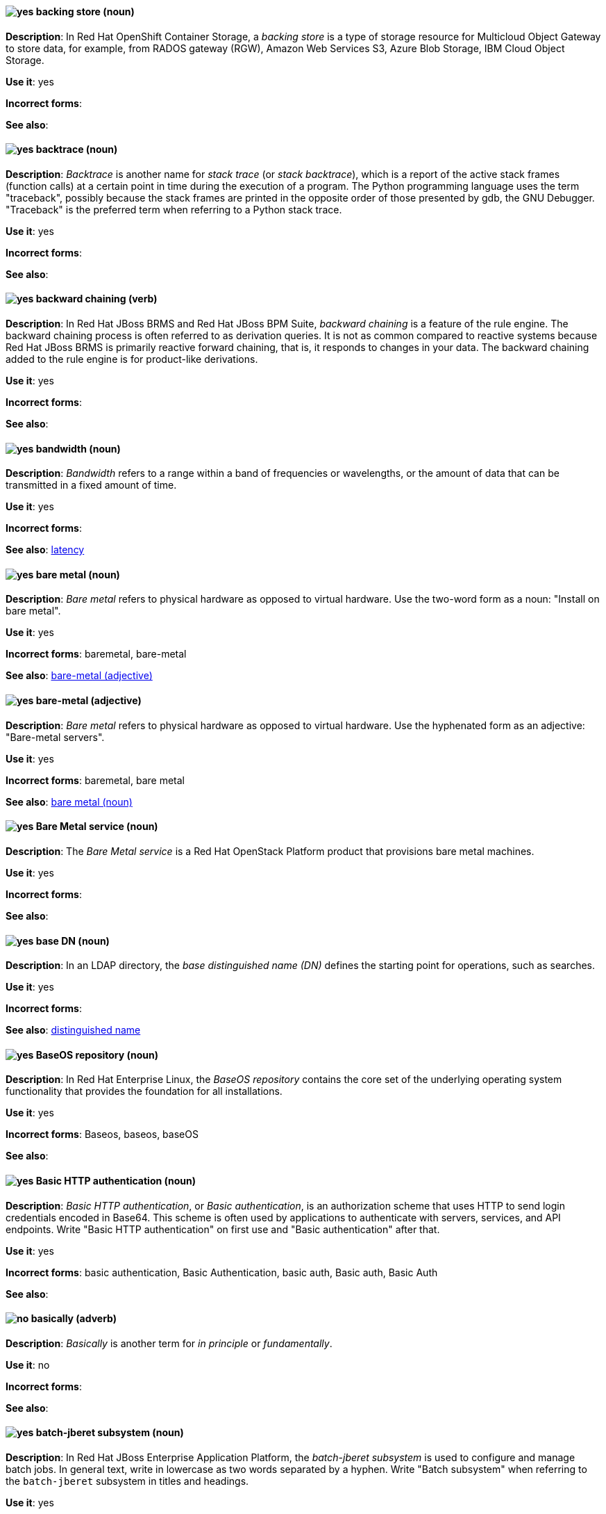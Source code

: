 [[backing-store]]
==== image:images/yes.png[yes] backing store (noun)
*Description*: In Red{nbsp}Hat OpenShift Container Storage, a _backing store_ is a type of storage resource for Multicloud Object Gateway to store data, for example, from RADOS gateway (RGW), Amazon Web Services S3, Azure Blob Storage, IBM Cloud Object Storage.

*Use it*: yes

[.vale-ignore]
*Incorrect forms*:

*See also*:

[[backtrace]]
==== image:images/yes.png[yes] backtrace (noun)
*Description*: _Backtrace_ is another name for _stack trace_ (or _stack backtrace_), which is a report of the active stack frames (function calls) at a certain point in time during the execution of a program. The Python programming language uses the term "traceback", possibly because the stack frames are printed in the opposite order of those presented by gdb, the GNU Debugger. "Traceback" is the preferred term when referring to a Python stack trace.

*Use it*: yes

[.vale-ignore]
*Incorrect forms*:

*See also*:

[[backward-chaining]]
==== image:images/yes.png[yes] backward chaining (verb)
*Description*: In Red{nbsp}Hat JBoss BRMS and Red{nbsp}Hat JBoss BPM Suite, _backward chaining_ is a feature of the rule engine. The backward chaining process is often referred to as derivation queries. It is not as common compared to reactive systems because Red{nbsp}Hat JBoss BRMS is primarily reactive forward chaining, that is, it responds to changes in your data. The backward chaining added to the rule engine is for product-like derivations.

*Use it*: yes

[.vale-ignore]
*Incorrect forms*:

*See also*:

[[bandwidth]]
==== image:images/yes.png[yes] bandwidth (noun)
*Description*: _Bandwidth_ refers to a range within a band of frequencies or wavelengths, or the amount of data that can be transmitted in a fixed amount of time.

*Use it*: yes

[.vale-ignore]
*Incorrect forms*:

*See also*: xref:latency[latency]

[[bare-metal-n]]
==== image:images/yes.png[yes] bare metal (noun)
*Description*: _Bare metal_ refers to physical hardware as opposed to virtual hardware. Use the two-word form as a noun: "Install on bare metal".

*Use it*: yes

[.vale-ignore]
*Incorrect forms*: baremetal, bare-metal

*See also*: xref:bare-metal-adj[bare-metal (adjective)]

[[bare-metal-adj]]
==== image:images/yes.png[yes] bare-metal (adjective)
*Description*: _Bare metal_ refers to physical hardware as opposed to virtual hardware. Use the hyphenated form as an adjective: "Bare-metal servers".

*Use it*: yes

[.vale-ignore]
*Incorrect forms*: baremetal, bare metal

*See also*: xref:bare-metal-n[bare metal (noun)]

[[bare-metal-service]]
==== image:images/yes.png[yes] Bare Metal service (noun)
*Description*: The _Bare Metal service_ is a Red{nbsp}Hat OpenStack Platform product that provisions bare metal machines.

*Use it*: yes

[.vale-ignore]
*Incorrect forms*:

*See also*:

[[base-dn]]
==== image:images/yes.png[yes] base DN (noun)
*Description*: In an LDAP directory, the _base distinguished name (DN)_ defines the starting point for operations, such as searches.

*Use it*: yes

[.vale-ignore]
*Incorrect forms*:

*See also*: xref:distinguished-name[distinguished name]

[[baseos-repository]]
==== image:images/yes.png[yes] BaseOS repository (noun)
*Description*: In Red{nbsp}Hat Enterprise Linux, the  _BaseOS repository_ contains the core set of the underlying operating system functionality that provides the foundation for all installations.

*Use it*: yes

[.vale-ignore]
*Incorrect forms*: Baseos, baseos, baseOS

*See also*:

[[basic-http-authentication]]
==== image:images/yes.png[yes] Basic HTTP authentication (noun)
*Description*: _Basic HTTP authentication_, or _Basic authentication_, is an authorization scheme that uses HTTP to send login credentials encoded in Base64.
This scheme is often used by applications to authenticate with servers, services, and API endpoints.
Write "Basic HTTP authentication" on first use and "Basic authentication" after that.

*Use it*: yes

[.vale-ignore]
*Incorrect forms*: basic authentication, Basic Authentication, basic auth, Basic auth, Basic Auth

*See also*:

[[basically]]
==== image:images/no.png[no] basically (adverb)
*Description*: _Basically_ is another term for _in principle_ or _fundamentally_.

*Use it*: no

[.vale-ignore]
*Incorrect forms*:

*See also*:

[[batch-jberet]]
==== image:images/yes.png[yes] batch-jberet subsystem (noun)
*Description*: In Red{nbsp}Hat JBoss Enterprise Application Platform, the _batch-jberet subsystem_ is used to configure and manage batch jobs. In general text, write in lowercase as two words separated by a hyphen. Write "Batch subsystem" when referring to the `batch-jberet` subsystem in titles and headings.

*Use it*: yes

[.vale-ignore]
*Incorrect forms*:

*See also*:

[[bean-validation]]
==== image:images/yes.png[yes] bean-validation subsystem (noun)
*Description*: In Red{nbsp}Hat JBoss Enterprise Application Platform, the _bean-validation subsystem_ is used to configure validation of Java bean object data. In general text, write in lowercase as two words separated by a hyphen. Write "Bean Validation subsystem" when referring to the `bean-validation` subsystem in titles and headings.

*Use it*: yes

[.vale-ignore]
*Incorrect forms*:

*See also*:

[[bimodal-it]]
==== image:images/caution.png[with caution] bimodal IT (noun)
*Description*: _Bimodal IT_ is the link:https://www.gartner.com/en/glossary/all-terms[Gartner] phrase for the combination of traditional (mode 1 or type 1) and modern (mode 2 or type 2) IT infrastructure and resources. There are many ways to talk about this combination approach. Using only the Gartner term can alienate other analysts or those not familiar with Gartner's phrasing.

The practice of having both modes together is often referred to as _hybrid_, _agile_, or _modern_ IT. "Hybrid IT" is a more general term; for example, it could mean _on-premise plus public cloud_. "Agile" and "modern IT" can both carry an implication of _mode 2_. When using those terms, be specific about the exact technology combination you mean.

*Use it*: with caution

[.vale-ignore]
*Incorrect forms*:

*See also*:

[[bimonthly]]
==== image:images/no.png[no] bimonthly (adverb)
*Description*: Do not use. _Bimonthly_ can mean either twice a month or every two months. Instead, write "twice a month" or "every two months" to remove ambiguity.

*Use it*: no

[.vale-ignore]
*Incorrect forms*:

*See also*:

[[binary-rpm]]
==== image:images/yes.png[yes] binary RPM file (noun)
*Description*: A _binary RPM file_ is an RPM package that contains the binaries built from sources and patches.

*Use it*: yes

[.vale-ignore]
*Incorrect forms*:

*See also*: xref:rpm[RPM]

[[bind]]
==== image:images/yes.png[yes] BIND (noun)
*Description*: Write "BIND" when referring to the DNS software.

*Use it*: yes

[.vale-ignore]
*Incorrect forms*: Bind, bind

*See also*:

[[bind-v]]
==== image:images/yes.png[yes] bind (verb)
*Description*: To _bind_ is to associate two or more objects in a particular scope. For example, in OpenShift Container Storage, when a persistent volume claim is created, a persistent volume that matches the claim's requirements is bound to the persistent volume claim.

*Use it*: yes

[.vale-ignore]
*Incorrect forms*:

*See also*: xref:bind[BIND (noun)]

[[bind-dn]]
==== image:images/yes.png[yes] bind DN (noun)
*Description*: A _distinguished name (DN)_ defines the unique location of an entry in the LDAP directory. You can use the DN of an entry to bind (authenticate) to an LDAP directory. The bind DN is similar to a user name in other systems.

*Use it*: yes

[.vale-ignore]
*Incorrect forms*:

*See also*: xref:distinguished-name[distinguished name], xref:bind-v[bind (verb)]

[[bios]]
==== image:images/caution.png[with caution] BIOS (noun)
*Description*: _BIOS_ is an abbreviation for "Basic Input/Output System". The plural form is "BIOSes". BIOS is the specific name for the system board firmware that provides runtime services for operating systems in older PCs. Modern computers use a different kind of firmware, called either EFI or UEFI.

Do not use "BIOS" as a generic term for computer firmware. Instead, write "firmware" or a specific phrase such as "UEFI firmware" or "legacy BIOS".

*Use it*: with caution

[.vale-ignore]
*Incorrect forms*: Bios

*See also*: xref:firmware[firmware]

[[biweekly]]
==== image:images/no.png[no] biweekly (adverb)
*Description*: Do not use. _Biweekly_ can mean either twice a week or every two weeks. Instead, write "twice a week" or "every two weeks" to remove ambiguity.

*Use it*: no

[.vale-ignore]
*Incorrect forms*:

*See also*:

[[block-device]]
==== image:images/caution.png[with caution] block device (noun)
*Description*: A _block device_ is a physical storage device that supports reading and writing data in groups (blocks) of bytes in any order. Do not confuse this term with "block storage" (cloud storage) or "block volume" (OpenShift Virtualization).

*Use it*: with caution

[.vale-ignore]
*Incorrect forms*: block storage, block volume

*See also*: xref:block-storage[block storage], xref:block-volume[block volume]

[[block-storage]]
==== image:images/caution.png[with caution] block storage (noun)
*Description*: _Block storage_, as distinct from file storage and object storage, breaks data into chunks that are arbitrarily organized and distributed. These chunks can then be further partitioned and treated as individual storage devices. Do not confuse this term with "block device" (generic) or "block volume" (OpenShift Virtualization).

*Use it*: with caution

[.vale-ignore]
*Incorrect forms*: block device, block volume

*See also*: xref:block-device[block device], xref:block-volume[block volume]

[[block-volume]]
==== image:images/caution.png[with caution] block volume (noun)
*Description*: A _block volume_ is a physical volume that supports `Block` as opposed to `Filesystem` data formats. Block data are raw chunks of data that are not compatible with any predefined file system mechanism, such as NFS. Do not confuse this term with "block device" (generic) or "block storage" (cloud storage).

*Use it*: with caution

[.vale-ignore]
*Incorrect forms*: block device, block storage

*See also*: xref:block-device[block device], xref:block-storage[block storage]

[[blueprint]]
==== image:images/yes.png[yes] blueprint (noun)
*Description*: In Red{nbsp}Hat Enterprise Linux, _blueprints_ are simple text files in Tom's Obvious Minimal Language (TOML) format that describe which packages, and what versions, to install into the image. They can also define a limited set of customizations that can be used to build the final image.

*Use it*: yes

[.vale-ignore]
*Incorrect forms*: blue print, BluePrint

*See also*:

[[bluestore]]
==== image:images/yes.png[yes] BlueStore (noun)
*Description*: In Red{nbsp}Hat Ceph Storage, _BlueStore_ is an OSD back end that uses block devices directly.

*Use it*: yes

[.vale-ignore]
*Incorrect forms*: bluestore, Blue Store

*See also*: xref:filestore[FileStore], xref:object-store[Object Store]

[[boolean-dependencies]]
==== image:images/yes.png[yes] Boolean dependencies (noun)
*Description*: In Red{nbsp}Hat Enterprise Linux, _Boolean dependencies_ are Boolean expressions such as `if`, `and`, `or`, and other expressions that are used in the `Requires`, `Conflicts`, and `Weak` dependency directives. Boolean dependencies are also known as _Rich dependencies_.

*Use it*: yes

[.vale-ignore]
*Incorrect forms*:

*See also*: xref:weak-dependencies[Weak dependencies]

[[boot-disk]]
==== image:images/yes.png[yes] boot disk (noun)
*Description*: A _boot disk_ is a disk used to start a computer.

*Use it*: yes

[.vale-ignore]
*Incorrect forms*: boot diskette

*See also*:

[[boot-loader]]
==== image:images/yes.png[yes] boot loader (noun)
*Description*: _Boot loader_ is software used to load an operating system when a computer is started.

*Use it*: yes

[.vale-ignore]
*Incorrect forms*: bootloader

*See also*:

[[boot-source]]
==== image:images/yes.png[yes] boot source (noun)
*Description*: A _boot source_ is a system image containing a bootable operating system (OS) and all of the configuration settings for the OS, such as drivers. Boot sources can be used to create virtual machine templates with specific configurations. These templates can be used to create any number of available virtual machines.

*Use it*: yes

[.vale-ignore]
*Incorrect forms*: bootsource, boot-source

*See also*:

[[bottleneck]]
==== image:images/yes.png[yes] bottleneck (noun)
*Description*: A _bottleneck_ is a limitation in the capacity of software or hardware caused by a single component.

*Use it*: yes

[.vale-ignore]
*Incorrect forms*: bottle neck, bottle-neck

*See also*:

[[bpp]]
==== image:images/yes.png[yes] bpp (noun)
*Description*: The abbreviation for "bits per pixel" (_bpp_) is presented in lowercase letters, unless it is at the beginning of a sentence. Use a non-breaking space between the numeral and the units, for example, "16 bpp", not "16bpp".

*Use it*: yes

[.vale-ignore]
*Incorrect forms*:

*See also*:

[[Bps]]
==== image:images/yes.png[yes] Bps (noun)
*Description*: _Bps_ is an abbreviation for "bytes per second".

*Use it*: yes

[.vale-ignore]
*Incorrect forms*: bps

*See also*: xref:bps[bps]

[[bps]]
==== image:images/yes.png[yes] bps (noun)
*Description*: The abbreviation for "bits per second" is _bps_.

*Use it*: yes

[.vale-ignore]
*Incorrect forms*: Bps

*See also*: xref:Bps[Bps]

[[brick]]
==== image:images/yes.png[yes] brick (noun)
*Description*: A _brick_ is an exported directory on a server that is in a trusted storage pool. It is the basic unit of storage in Red{nbsp}Hat Gluster Storage.

*Use it*: yes

[.vale-ignore]
*Incorrect forms*:

*See also*:

[[broadcast-n]]
==== image:images/yes.png[yes] broadcast (noun)
*Description*: When used as a noun, a _broadcast_ is a message sent simultaneously to multiple recipients. Broadcasting is a useful feature in email systems. It is also supported by some fax systems. In networking, a distinction is made between broadcasting and multicasting. Broadcasting sends a message to everyone on the network, whereas multicasting sends a message to a select list of recipients.

*Use it*: yes

[.vale-ignore]
*Incorrect forms*: broad cast, broad-cast

*See also*: xref:broadcast-v[broadcast (verb)]

[[broadcast-v]]
==== image:images/yes.png[yes] broadcast (verb)
*Description*: When used as a verb, _broadcast_ means to simultaneously send the same message to multiple recipients. Broadcasting is a useful feature in email systems. It is also supported by some fax systems. In networking, a distinction is made between broadcasting and multicasting. Broadcasting sends a message to everyone on the network, whereas multicasting sends a message to a select list of recipients.

*Use it*: yes

[.vale-ignore]
*Incorrect forms*: broad cast, broad-cast

*See also*: xref:broadcast-n[broadcast (noun)]

[[broker-cluster]]
==== image:images/yes.png[yes] broker cluster (noun)
*Description*: A group of brokers to be grouped together in order to share message processing load. In JBoss A-MQ 6, this was called a _network of brokers_.

*Use it*: yes

[.vale-ignore]
*Incorrect forms*:

*See also*:

[[broker-distribution]]
==== image:images/yes.png[yes] broker distribution (noun)
*Description*: In Red{nbsp}Hat AMQ, _broker distribution_ is the platform-independent AMQ Broker archive containing the product binaries and libraries.

*Use it*: yes

[.vale-ignore]
*Incorrect forms*:

*See also*: xref:amq-broker[AMQ Broker], xref:broker-instance[broker instance]

[[broker-instance]]
==== image:images/yes.png[yes] broker instance (noun)
*Description*: In Red{nbsp}Hat AMQ, a _broker instance_ is a configurable instance of AMQ Broker. Each broker instance is a separate directory containing its own runtime and configuration data. Use this term to refer to the instance, not the product.

*Use it*: yes

[.vale-ignore]
*Incorrect forms*:

*See also*: xref:amq-broker[AMQ Broker], xref:broker-distribution[broker distribution]

[[brokered-messaging]]
==== image:images/yes.png[yes] brokered messaging (noun)
*Description*: Any messaging configuration that uses a message broker to deliver messages to destinations. _Brokered messaging_ can include brokers only, or a combination of brokers and routers.

*Use it*: yes

[.vale-ignore]
*Incorrect forms*:

*See also*:

[[btrfs]]
==== image:images/yes.png[yes] Btrfs (noun)
*Description*: _Btrfs_ is a copy-on-write file system for Linux. Use a capital "B" when referring to the file system. When referring to tools, commands, and other utilities related to the file system, be faithful to those utilities. For more information about this file system, see the http://en.wikipedia.org/wiki/Btrfs[Btrfs] wiki page. For a list of file system names and how to present them, see the http://en.wikipedia.org/wiki/List_of_file_systems[List of file systems] wiki page.

*Use it*: yes

[.vale-ignore]
*Incorrect forms*: btrfs

*See also*:

[[bucket]]
==== image:images/yes.png[yes] bucket (noun)
*Description*: (1) A _bucket_ in the S3 API contains objects. A bucket also defines access control lists (ACLs). Unlike folders or directories, buckets cannot contain other buckets. A bucket in the S3 API is synonymous with a _container_ in the Swift API. (2) The term "bucket" is also sometimes used in the context of a _CRUSH hierarchy_, but CRUSH buckets and S3 buckets are mutually exclusive concepts.

*Use it*: yes

[.vale-ignore]
*Incorrect forms*:

*See also*: xref:container[container]

[[bucket-index]]
==== image:images/yes.png[yes] bucket index (noun)
*Description*: A _bucket index_ in the S3 API contains an index of objects within the bucket. The bucket index enables listing the bucket's contents.

*Use it*: yes

[.vale-ignore]
*Incorrect forms*:

*See also*:

[[bucket-sharding]]
==== image:images/yes.png[yes] bucket sharding (noun)
*Description*: _Bucket sharding_ is a process of breaking down a bucket index into smaller more manageable shards. Bucket sharding improves performance.

*Use it*: yes

[.vale-ignore]
*Incorrect forms*:

*See also*: xref:shard-n[shard]

[[bug-fix]]
==== image:images/yes.png[yes] bug fix (noun)
*Description*: A _bug fix_ is the resolution to a bug.

*Use it*: yes

[.vale-ignore]
*Incorrect forms*: bugfix

*See also*:

[[build]]
==== image:images/yes.png[yes] build (noun)
*Description*: The process of transforming input parameters into a resulting object. Most often, the process is used to transform input parameters or source code into a runnable image.

*Use it*: yes

[.vale-ignore]
*Incorrect forms*:

*See also*:

[[build-configuration]]
==== image:images/yes.png[yes] build config (noun)
*Description*: In Red{nbsp}Hat OpenShift, a _build config_ describes a single build definition and a set of triggers for when a new build should be created. The API object for a build config is `BuildConfig`.

*Use it*: yes

[.vale-ignore]
*Incorrect forms*:

*See also*: xref:build[build]

[[built-in]]
==== image:images/yes.png[yes] built-in (adjective)
*Description*: Write "built-in" when referring to something that is included or incorporated into a larger unit.

*Use it*: yes

[.vale-ignore]
*Incorrect forms*: builtin, built in

*See also*:

[[built-in-messaging]]
==== image:images/yes.png[yes] built-in messaging (noun)
*Description*: In Red{nbsp}Hat JBoss Enterprise Application Platform, _built-in messaging_ is an acceptable term for referring to the built-in messaging system. Capitalize "built-in" only at the beginning of a sentence. Other acceptable terms are "JBoss EAP messaging" and "JBoss EAP built-in messaging".

*Use it*: yes

[.vale-ignore]
*Incorrect forms*: ActiveMQ, ActiveMQ Artemis

*See also*: xref:jboss-eap-built-in-messaging[JBoss EAP built-in messaging], xref:jboss-eap-messaging[JBoss EAP messaging]

[[business-central]]
==== image:images/yes.png[yes] Business Central (noun)
*Description*: In Red{nbsp}Hat JBoss BRMS and Red{nbsp}Hat JBoss BPM Suite, the _Business Central_ is a web-based user interface. It is the user interface for the business rules manager and has been combined with the core Drools engine and other tools. It enables a business user to manage rules in a multi-user environment and implement changes in a controlled fashion.

*Use it*: yes

[.vale-ignore]
*Incorrect forms*: Central, BC

*See also*:

[[business-process]]
==== image:images/yes.png[yes] business process (noun)
*Description*: A _business process_ is a collection of related, structured tasks that results in achieving a specific target. It is presented as as a flowchart comprising a sequence steps necessary to achieve business goals.

*Use it*: yes

[.vale-ignore]
*Incorrect forms*:

*See also*:

[[business-resource-planner]]
==== image:images/yes.png[yes] Business Resource Planner (noun)
*Description*: In Red{nbsp}Hat JBoss BRMS and Red{nbsp}Hat JBoss BPM Suite, the _Business Resource Planner_ is a lightweight, embeddable, planning engine that optimizes planning problems. It helps Java TM programmers solve planning problems efficiently, and it combines optimization heuristics and metaheuristics with very efficient score calculations.

*Use it*: yes

[.vale-ignore]
*Incorrect forms*: Resource Planner, Planner

*See also*:

[[business-rule]]
==== image:images/yes.png[yes] business rule (noun)
*Description*: A _business rule_ defines a particular aspect of a business that is intended to assert business structure or influence the behaviour of a business. Business rules often focus on access control issues and pertain to business calculations and policies of an organization.

*Use it*: yes

[.vale-ignore]
*Incorrect forms*:

*See also*:

[[bytecode]]
==== image:images/yes.png[yes] bytecode (noun)
*Description*: A _bytecode_ is a non-human-readable instruction set that is generated by a compiler. Bytecode is typically either run by a virtual machine (VM) or recompiled into machine code. For example, Java bytecode is run on the Java Virtual Machine (JVM).

*Use it*: yes

[.vale-ignore]
*Incorrect forms*: byte code

*See also*:

[[byte-compiled-program]]
==== image:images/yes.png[yes] byte-compiled program (noun)
*Description*: _Byte-compiled programs_ are programs that must be compiled into bytecode before they can run in a language virtual machine.

*Use it*: yes

[.vale-ignore]
*Incorrect forms*:

*See also*: xref:interpreted-code[interpreted code]
